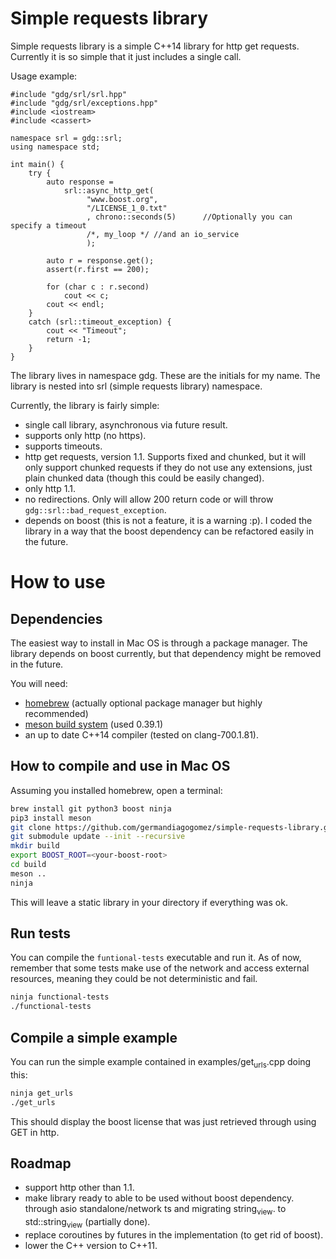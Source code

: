 * Simple requests library

  Simple requests library is a simple C++14 library for http get
  requests.
  Currently it is so simple that it just includes a single call.

  Usage example:

#+BEGIN_src C++
#include "gdg/srl/srl.hpp"
#include "gdg/srl/exceptions.hpp"
#include <iostream>
#include <cassert>

namespace srl = gdg::srl;
using namespace std;

int main() {
    try {
        auto response =
            srl::async_http_get(
                 "www.boost.org",
                 "/LICENSE_1_0.txt"
                 , chrono::seconds(5)      //Optionally you can specify a timeout
                 /*, my_loop */ //and an io_service
                 );

        auto r = response.get();
        assert(r.first == 200);

        for (char c : r.second)
            cout << c;
        cout << endl;
    }
    catch (srl::timeout_exception) {
        cout << "Timeout";
        return -1;
    }
}
#+END_src

  The library lives in namespace gdg. These are the initials for
  my name. The library is nested into srl (simple requests library) namespace.


Currently, the library is fairly simple:

  - single call library, asynchronous via future result.
  - supports only http (no https).
  - supports timeouts.
  - http get requests, version 1.1. Supports fixed and chunked, but it will only support chunked requests if they do not use any extensions, just plain chunked data (though this could be easily changed).
  - only http 1.1.
  - no redirections. Only will allow 200 return code or will throw =gdg::srl::bad_request_exception=.
  - depends on boost (this is not a feature, it is a warning :p). I coded the library in a way that the boost dependency can be refactored easily in the future.

* How to use

** Dependencies
The easiest way to install in Mac OS is through a
package manager. The library depends on boost currently,
but that dependency might be removed in the future.

You will need:

 - [[https://brew.sh/][homebrew]] (actually optional package manager but highly recommended)
 - [[https://github.com/mesonbuild/meson/wiki][meson build system]] (used 0.39.1)
 - an up to date C++14 compiler (tested on clang-700.1.81).

** How to compile and use in Mac OS

Assuming you installed homebrew, open a terminal:
#+BEGIN_src sh
brew install git python3 boost ninja
pip3 install meson
git clone https://github.com/germandiagogomez/simple-requests-library.git
git submodule update --init --recursive
mkdir build
export BOOST_ROOT=<your-boost-root>
cd build
meson ..
ninja
#+END_src

This will leave a static library in your directory
if everything was ok.

** Run tests

You can compile the =funtional-tests= executable and run it.
As of now, remember that some tests
make use of the network and access external resources,
meaning they could be not deterministic and fail.

#+BEGIN_src sh
ninja functional-tests
./functional-tests
#+END_src

** Compile a simple example
You can run the simple example contained in examples/get_urls.cpp doing this:

#+BEGIN_src sh
ninja get_urls
./get_urls
#+END_src

This should display the boost license that was just retrieved through using GET
in http.
** Roadmap
- support http other than 1.1.
- make library ready to able to be used without boost dependency.
  through asio standalone/network ts and migrating string_view.
  to std::string_view (partially done).
- replace coroutines by futures in the implementation (to get rid of boost).
- lower the C++ version to C++11.
